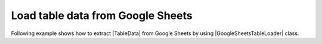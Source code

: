 .. _example-gs-table-loader:

Load table data from Google Sheets
-------------------------------------
Following example shows how to extract |TableData| from Google Sheets by using |GoogleSheetsTableLoader| class.

.. code-block:: python
    :caption: Load table data from Google Sheets

    import io

    import pytablereader as ptr
    import pytablewriter as ptw


    loader = ptr.TableUrlLoader(
        "https://en.wikipedia.org/wiki/List_of_unit_testing_frameworks",
        "html")

    writer = ptw.TableWriterFactory.create_from_format_name("rst")
    writer.stream = io.open("load_url_result.rst", "w", encoding=loader.encoding)
    for table_data in loader.load():
        writer.from_tabledata(table_data)
        writer.write_table()

